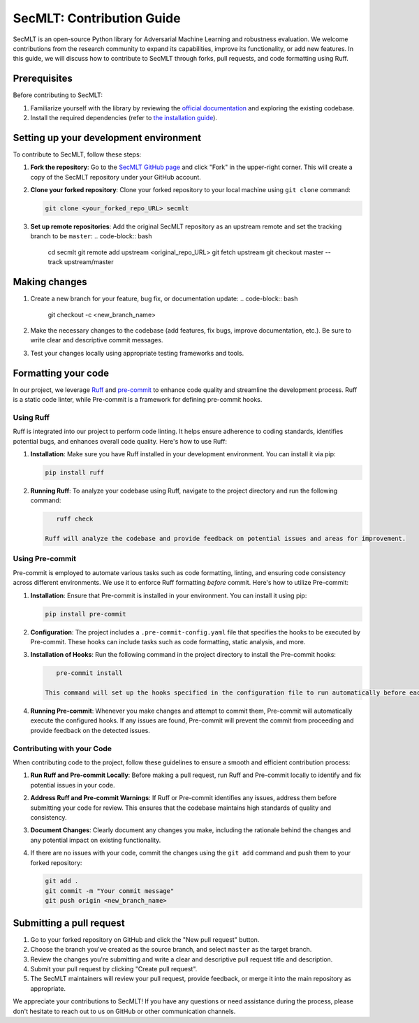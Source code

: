 
SecMLT: Contribution Guide
==========================

SecMLT is an open-source Python library for Adversarial Machine Learning and robustness evaluation. We welcome contributions from the research community to expand its capabilities, improve its functionality, or add new features. In this guide, we will discuss how to contribute to SecMLT through forks, pull requests, and code formatting using Ruff.

Prerequisites
-------------

Before contributing to SecMLT:


#. Familiarize yourself with the library by reviewing the `official documentation <https://secml-torch.readthedocs.io/en/latest/>`_ and exploring the existing codebase.
#. Install the required dependencies (refer to `the installation guide <https://secml-torch.readthedocs.io/en/latest/installation.html>`_\ ).

Setting up your development environment
---------------------------------------

To contribute to SecMLT, follow these steps:


#.
   **Fork the repository**\ : Go to the `SecMLT GitHub page <https://github.com/pralab/secml-torch>`_ and click "Fork" in the upper-right corner. This will create a
   copy of the SecMLT repository under your GitHub account.

#.
   **Clone your forked repository**\ : Clone your forked repository to your local machine using ``git clone`` command:

   .. code-block:: bash

      git clone <your_forked_repo_URL> secmlt

#. **Set up remote repositories**\ : Add the original SecMLT repository as an upstream remote and set the tracking branch to be ``master``\ :
   .. code-block:: bash

      cd secmlt
      git remote add upstream <original_repo_URL>
      git fetch upstream
      git checkout master --track upstream/master

Making changes
--------------


#. Create a new branch for your feature, bug fix, or documentation update:
   .. code-block:: bash

      git checkout -c <new_branch_name>

#. Make the necessary changes to the codebase (add features, fix bugs, improve documentation, etc.). Be sure to write clear and descriptive commit messages.
#. Test your changes locally using appropriate testing frameworks and tools.

Formatting your code
--------------------

In our project, we leverage `Ruff <https://docs.astral.sh/ruff/>`_ and `pre-commit <https://pre-commit.com>`_ to enhance code quality and streamline the development process.
Ruff is a static code linter, while Pre-commit is a framework for defining pre-commit hooks.

Using Ruff
^^^^^^^^^^

Ruff is integrated into our project to perform code linting.
It helps ensure adherence to coding standards, identifies potential bugs, and enhances overall code quality. Here's how to use Ruff:


#.
   **Installation**\ : Make sure you have Ruff installed in your development environment. You can install it via pip:

   .. code-block::

       pip install ruff

#.
   **Running Ruff**\ : To analyze your codebase using Ruff, navigate to the project directory and run the following command:

   .. code-block::

       ruff check

    Ruff will analyze the codebase and provide feedback on potential issues and areas for improvement.

Using Pre-commit
^^^^^^^^^^^^^^^^

Pre-commit is employed to automate various tasks such as code formatting, linting, and ensuring code consistency across different environments. We use it to enforce Ruff formatting *before* commit.
Here's how to utilize Pre-commit:


#.
   **Installation**\ : Ensure that Pre-commit is installed in your environment. You can install it using pip:

   .. code-block::

       pip install pre-commit

#.
   **Configuration**\ : The project includes a ``.pre-commit-config.yaml`` file that specifies the hooks to be executed by Pre-commit. These hooks can include tasks such as code formatting, static analysis, and more.

#.
   **Installation of Hooks**\ : Run the following command in the project directory to install the Pre-commit hooks:

   .. code-block::

       pre-commit install

    This command will set up the hooks specified in the configuration file to run automatically before each commit.

#.
   **Running Pre-commit**\ : Whenever you make changes and attempt to commit them, Pre-commit will automatically execute the configured hooks. If any issues are found, Pre-commit will prevent the commit from proceeding and provide feedback on the detected issues.

Contributing with your Code
^^^^^^^^^^^^^^^^^^^^^^^^^^^

When contributing code to the project, follow these guidelines to ensure a smooth and efficient contribution process:


#.
   **Run Ruff and Pre-commit Locally**\ : Before making a pull request, run Ruff and Pre-commit locally to identify and fix potential issues in your code.

#.
   **Address Ruff and Pre-commit Warnings**\ : If Ruff or Pre-commit identifies any issues, address them before submitting your code for review. This ensures that the codebase maintains high standards of quality and consistency.

#.
   **Document Changes**\ : Clearly document any changes you make, including the rationale behind the changes and any potential impact on existing functionality.

#.
   If there are no issues with your code, commit the changes using the ``git add`` command and push them to your forked repository:

   .. code-block:: bash

      git add .
      git commit -m "Your commit message"
      git push origin <new_branch_name>

Submitting a pull request
-------------------------


#. Go to your forked repository on GitHub and click the "New pull request" button.
#. Choose the branch you've created as the source branch, and select ``master`` as the target branch.
#. Review the changes you're submitting and write a clear and descriptive pull request title and description.
#. Submit your pull request by clicking "Create pull request".
#. The SecMLT maintainers will review your pull request, provide feedback, or merge it into the main repository as appropriate.

We appreciate your contributions to SecMLT! If you have any questions or need assistance during the process, please don't hesitate to reach out to us on GitHub or other communication channels.
